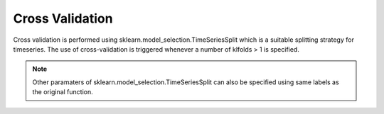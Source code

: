 Cross Validation
=======================================

Cross validation is performed using sklearn.model_selection.TimeSeriesSplit which is 
a suitable splitting strategy for timeseries. The use of cross-validation is triggered 
whenever a number of klfolds > 1 is specified. 

.. note::
   Other paramaters of sklearn.model_selection.TimeSeriesSplit can also be specified 
   using same labels as the original function.

.. code-block:: python
   :emphasize-lines: 19

    experiment = {
      'power': {'mains': ['active'],'appliance': ['active']},
      'sample_rate': 6,
      'appliances': [ 
            'fridge',
            'washing machine',
           	'dish washer',
          ],
      'artificial_aggregate': False,
      'DROP_ALL_NANS': True,
      'methods': {
              'WAVENILM': NILMExperiment({
                   "model_name": 'WAVENILM', 
                   'context_size': 481, 
                   'input_norm':'z-norm',
                   'target_norm':'z-norm',
                   'feature_type':'mains',
                   'max_nb_epochs':max_nb_epochs,
                   'kflods': 5,
                   }),
      },

      'train': {
        'datasets': {
         data: {
            'path': data_path,
            'buildings': {
                  1: {
                        'start_time': '2015-01-04',
                        'end_time': '2015-03-30'
              }
            }
         }
        }
      },
        'test': {
        'datasets': {
        
          data: {
            'path': data_path,
            'buildings': {
                  1: {
                        'start_time': '2015-04-16',
                        'end_time': '2015-05-15'
                    }
            }
          }
        },
            'metrics':['mae','nde','f1score', 'rmse']
        }

    }
